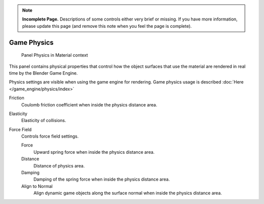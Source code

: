 
..    TODO/Review: {{review|partial=x}} .

.. note::

   **Incomplete Page.** Descriptions of some controls either very brief or missing.
   If you have more information, please update this page (and remove this note when you feel the page is complete).


************
Game Physics
************

.. figure:: /images/2.6-Materials-Properties-Game-Physics-Settings.jpg

   Panel Physics in Material context


This panel contains physical properties that control how the object surfaces that use the
material are rendered in real time by the Blender Game Engine.

Physics settings are visible when using the game engine for rendering.
Game physics usage is described :doc:`Here </game_engine/physics/index>`

Friction
   Coulomb friction coefficient when inside the physics distance area.

Elasticity
   Elasticity of collisions.

Force Field
   Controls force field settings.

   Force
      Upward spring force when inside the physics distance area.
   Distance
      Distance of physics area.
   Damping
      Damping of the spring force when inside the physics distance area.
   Align to Normal
      Align dynamic game objects along the surface normal when inside the physics distance area.


